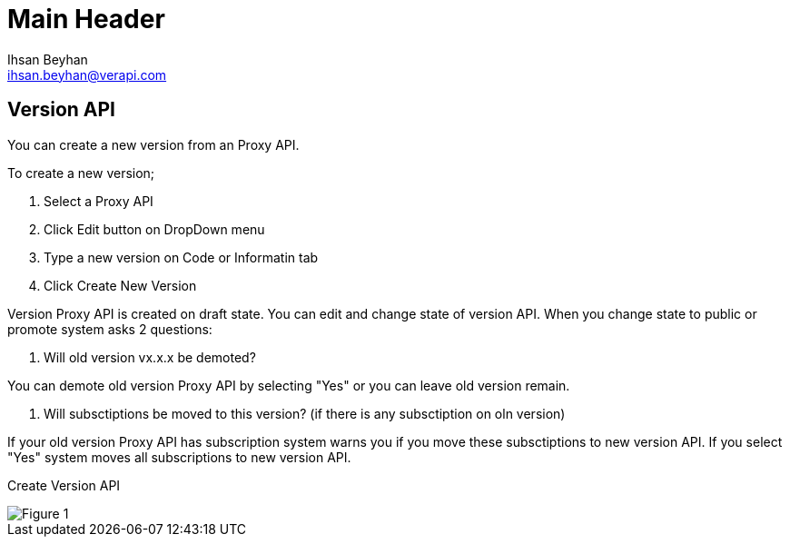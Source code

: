 Main Header
===========
:Author:    Ihsan Beyhan
:Email:     ihsan.beyhan@verapi.com
:Date:      17/01/2019
:Revision:  14/02/2019

== Version API

You can create a new version from an Proxy API.

To create a new version;

. Select a Proxy API
. Click Edit button on DropDown menu
. Type a new version on Code or Informatin tab
. Click Create New Version


Version Proxy API is created on draft state.
You can edit and change state of version API.
When you change state to public or promote system asks 2 questions:

. Will old version vx.x.x be demoted?

You can demote old version Proxy API by selecting "Yes" or you can leave old version remain.

. Will subsctiptions be moved to this version? (if there is any subsctiption on oln version)

If your old version Proxy API has subscription system warns you if you move these subsctiptions to new version API. If you select "Yes" system moves all subscriptions to new version API.



Create Version API
[Figure 1]
image::apieditor-version-change.png[]
